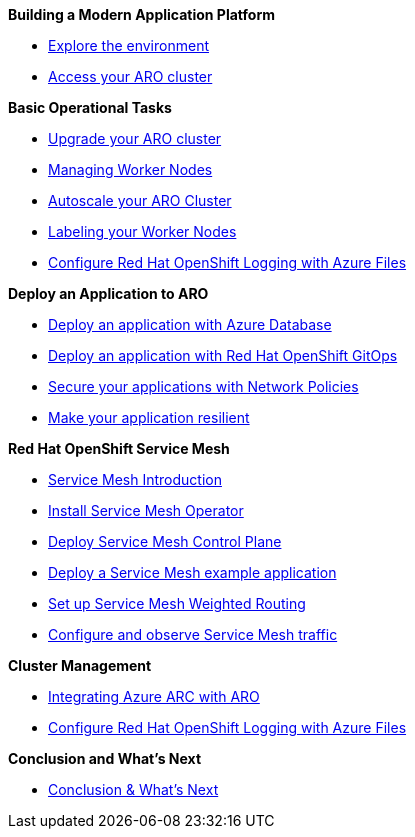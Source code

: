 .*Building a Modern Application Platform*
* xref:100-setup/lab_1_environment.adoc[Explore the environment]
* xref:100-setup/lab_2_access_cluster.adoc[Access your ARO cluster]

.*Basic Operational Tasks*
* xref:200-ops/lab_1_cluster_upgrades.adoc[Upgrade your ARO cluster]
* xref:200-ops/lab_2_managing_worker_nodes.adoc[Managing Worker Nodes]
* xref:200-ops/lab_3_autoscaling.adoc[Autoscale your ARO Cluster]
* xref:200-ops/lab_4_labeling_nodes.adoc[Labeling your Worker Nodes]
* xref:200-ops/lab_5_observability.adoc[Configure Red Hat OpenShift Logging with Azure Files]

.*Deploy an Application to ARO*
* xref:300-apps/lab_1_deploy_app.adoc[Deploy an application with Azure Database]
* xref:300-apps/lab_2_openshift_gitops.adoc[Deploy an application with Red Hat OpenShift GitOps]
* xref:300-apps/lab_3_network_policy.adoc[Secure your applications with Network Policies]
* xref:300-apps/lab_4_resilient_app.adoc[Make your application resilient]

.*Red Hat OpenShift Service Mesh*
* xref:400-service-mesh/lab_1_service_mesh_introduction.adoc[Service Mesh Introduction]
* xref:400-service-mesh/lab_2_service_mesh_deploy_operator.adoc[Install Service Mesh Operator]
* xref:400-service-mesh/lab_3_service_mesh_deploy_control_plane.adoc[Deploy Service Mesh Control Plane]
* xref:400-service-mesh/lab_4_service_mesh_deploy_app.adoc[Deploy a Service Mesh example application]
* xref:400-service-mesh/lab_5_service_mesh_weighted_routing.adoc[Set up Service Mesh Weighted Routing]
* xref:400-service-mesh/lab_6_service_mesh_observe.adoc[Configure and observe Service Mesh traffic]

.*Cluster Management*
ifeval::[{display_arc_content} == true]
* eval 1 display_arc_content bool - Integrating Azure ARC with ARO*
endif::[]
ifeval::["{display_arc_content}" == "true"]
* eval 2 display_arc_content string - Integrating Azure ARC with ARO*
endif::[]
ifdef::display_arc_content[]
* def display_arc_content - Integrating Azure ARC with ARO*
endif::[]
* xref:500-cluster-mgmt/arc/integration.adoc[Integrating Azure ARC with ARO]
* xref:500-cluster-mgmt/arc/observability.adoc[Configure Red Hat OpenShift Logging with Azure Files]

*Conclusion and What's Next*

* xref:conclusion.adoc[Conclusion & What's Next]
